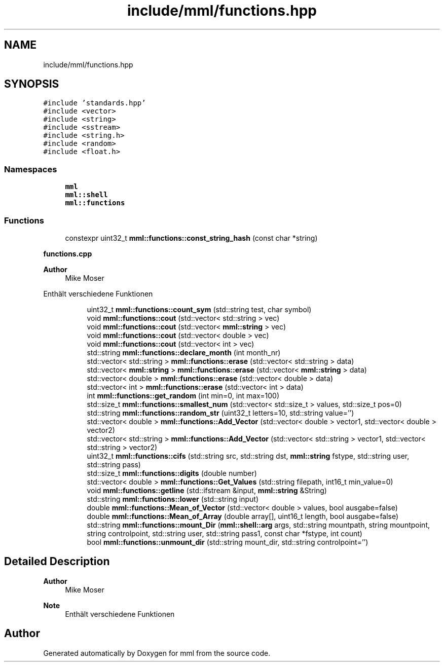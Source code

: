 .TH "include/mml/functions.hpp" 3 "Tue May 21 2024" "mml" \" -*- nroff -*-
.ad l
.nh
.SH NAME
include/mml/functions.hpp
.SH SYNOPSIS
.br
.PP
\fC#include 'standards\&.hpp'\fP
.br
\fC#include <vector>\fP
.br
\fC#include <string>\fP
.br
\fC#include <sstream>\fP
.br
\fC#include <string\&.h>\fP
.br
\fC#include <random>\fP
.br
\fC#include <float\&.h>\fP
.br

.SS "Namespaces"

.in +1c
.ti -1c
.RI " \fBmml\fP"
.br
.ti -1c
.RI " \fBmml::shell\fP"
.br
.ti -1c
.RI " \fBmml::functions\fP"
.br
.in -1c
.SS "Functions"

.in +1c
.ti -1c
.RI "constexpr uint32_t \fBmml::functions::const_string_hash\fP (const char *string)"
.br
.in -1c
.PP
.RI "\fBfunctions\&.cpp\fP"
.br

.PP
\fBAuthor\fP
.RS 4
Mike Moser
.RE
.PP
Enthält verschiedene Funktionen 
.PP
.in +1c
.in +1c
.ti -1c
.RI "uint32_t \fBmml::functions::count_sym\fP (std::string test, char symbol)"
.br
.ti -1c
.RI "void \fBmml::functions::cout\fP (std::vector< std::string > vec)"
.br
.ti -1c
.RI "void \fBmml::functions::cout\fP (std::vector< \fBmml::string\fP > vec)"
.br
.ti -1c
.RI "void \fBmml::functions::cout\fP (std::vector< double > vec)"
.br
.ti -1c
.RI "void \fBmml::functions::cout\fP (std::vector< int > vec)"
.br
.ti -1c
.RI "std::string \fBmml::functions::declare_month\fP (int month_nr)"
.br
.ti -1c
.RI "std::vector< std::string > \fBmml::functions::erase\fP (std::vector< std::string > data)"
.br
.ti -1c
.RI "std::vector< \fBmml::string\fP > \fBmml::functions::erase\fP (std::vector< \fBmml::string\fP > data)"
.br
.ti -1c
.RI "std::vector< double > \fBmml::functions::erase\fP (std::vector< double > data)"
.br
.ti -1c
.RI "std::vector< int > \fBmml::functions::erase\fP (std::vector< int > data)"
.br
.ti -1c
.RI "int \fBmml::functions::get_random\fP (int min=0, int max=100)"
.br
.ti -1c
.RI "std::size_t \fBmml::functions::smallest_num\fP (std::vector< std::size_t > values, std::size_t pos=0)"
.br
.ti -1c
.RI "std::string \fBmml::functions::random_str\fP (uint32_t letters=10, std::string value='')"
.br
.ti -1c
.RI "std::vector< double > \fBmml::functions::Add_Vector\fP (std::vector< double > vector1, std::vector< double > vector2)"
.br
.ti -1c
.RI "std::vector< std::string > \fBmml::functions::Add_Vector\fP (std::vector< std::string > vector1, std::vector< std::string > vector2)"
.br
.ti -1c
.RI "uint32_t \fBmml::functions::cifs\fP (std::string src, std::string dst, \fBmml::string\fP fstype, std::string user, std::string pass)"
.br
.ti -1c
.RI "std::size_t \fBmml::functions::digits\fP (double number)"
.br
.ti -1c
.RI "std::vector< double > \fBmml::functions::Get_Values\fP (std::string filepath, int16_t min_value=0)"
.br
.ti -1c
.RI "void \fBmml::functions::getline\fP (std::ifstream &input, \fBmml::string\fP &String)"
.br
.ti -1c
.RI "std::string \fBmml::functions::lower\fP (std::string input)"
.br
.ti -1c
.RI "double \fBmml::functions::Mean_of_Vector\fP (std::vector< double > values, bool ausgabe=false)"
.br
.ti -1c
.RI "double \fBmml::functions::Mean_of_Array\fP (double array[], uint16_t length, bool ausgabe=false)"
.br
.ti -1c
.RI "std::string \fBmml::functions::mount_Dir\fP (\fBmml::shell::arg\fP args, std::string mountpath, string mountpoint, string controlpoint, std::string user, std::string pass1, const char *fstype, int count)"
.br
.ti -1c
.RI "bool \fBmml::functions::unmount_dir\fP (std::string mount_dir, std::string controlpoint='')"
.br
.in -1c
.in -1c
.SH "Detailed Description"
.PP 

.PP
\fBAuthor\fP
.RS 4
Mike Moser
.RE
.PP
\fBNote\fP
.RS 4
Enthält verschiedene Funktionen 
.RE
.PP

.SH "Author"
.PP 
Generated automatically by Doxygen for mml from the source code\&.
